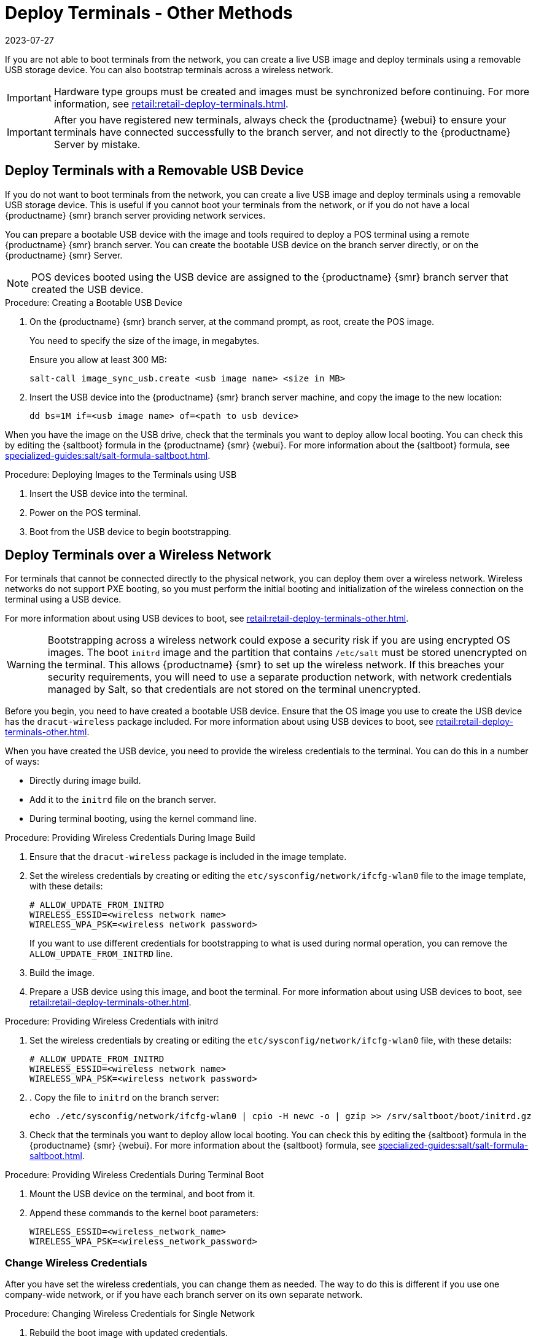 [[retail.deployterminals.other]]
= Deploy Terminals - Other Methods
:description: You can deploy terminals over a wireless network by creating a bootable USB device and providing wireless credentials to the terminal.
:revdate: 2023-07-27
:page-revdate: {revdate}


If you are not able to boot terminals from the network, you can create a live USB image and deploy terminals using a removable USB storage device.
You can also bootstrap terminals across a wireless network.

[IMPORTANT]
====
Hardware type groups must be created and images must be synchronized before continuing.
For more information, see xref:retail:retail-deploy-terminals.adoc[].
====

[IMPORTANT]
====
After you have registered new terminals, always check the {productname} {webui} to ensure your terminals have connected successfully to the branch server, and not directly to the {productname} Server by mistake.
====



== Deploy Terminals with a Removable USB Device


If you do not want to boot terminals from the network, you can create a live USB image and deploy terminals using a removable USB storage device.
This is useful if you cannot boot your terminals from the network, or if you do not have a local {productname} {smr} branch server providing network services.

You can prepare a bootable USB device with the image and tools required to deploy a POS terminal using a remote {productname} {smr} branch server.
You can create the bootable USB device on the branch server directly, or on the {productname} {smr} Server.

[NOTE]
====
POS devices booted using the USB device are assigned to the {productname} {smr} branch server that created the USB device.
====



.Procedure: Creating a Bootable USB Device
. On the {productname} {smr} branch server, at the command prompt, as root, create the POS image.
+
You need to specify the size of the image, in megabytes.
+
Ensure you allow at least 300{nbsp}MB:
+
----
salt-call image_sync_usb.create <usb image name> <size in MB>
----
. Insert the USB device into the {productname} {smr} branch server machine, and copy the image to the new location:
+
----
dd bs=1M if=<usb image name> of=<path to usb device>
----


When you have the image on the USB drive, check that the terminals you want to deploy allow local booting.
You can check this by editing the {saltboot} formula in the {productname} {smr} {webui}.
For more information about the {saltboot} formula, see xref:specialized-guides:salt/salt-formula-saltboot.adoc[].



.Procedure: Deploying Images to the Terminals using USB
. Insert the USB device into the terminal.
. Power on the POS terminal.
. Boot from the USB device to begin bootstrapping.



== Deploy Terminals over a Wireless Network

For terminals that cannot be connected directly to the physical network, you can deploy them over a wireless network.
Wireless networks do not support PXE booting, so you must perform the initial booting and initialization of the wireless connection on the terminal using a USB device.

For more information about using USB devices to boot, see xref:retail:retail-deploy-terminals-other.adoc[].


[WARNING]
====
Bootstrapping across a wireless network could expose a security risk if you are using encrypted OS images.
The boot ``initrd`` image and the partition that contains ``/etc/salt`` must be stored unencrypted on the terminal.
This allows {productname} {smr} to set up the wireless network.
If this breaches your security requirements, you will need to use a separate production network, with network credentials managed by Salt, so that credentials are not stored on the terminal unencrypted.
====


Before you begin, you need to have created a bootable USB device.
Ensure that the OS image you use to create the USB device has the ``dracut-wireless`` package included.
For more information about using USB devices to boot, see xref:retail:retail-deploy-terminals-other.adoc[].

When you have created the USB device, you need to provide the wireless credentials to the terminal.
You can do this in a number of ways:

* Directly during image build.
* Add it to the ``initrd`` file on the branch server.
* During terminal booting, using the kernel command line.


.Procedure: Providing Wireless Credentials During Image Build
. Ensure that the ``dracut-wireless`` package is included  in the image template.
. Set the wireless credentials by creating or editing the ``etc/sysconfig/network/ifcfg-wlan0`` file to the image template, with these details:
+
----
# ALLOW_UPDATE_FROM_INITRD
WIRELESS_ESSID=<wireless network name>
WIRELESS_WPA_PSK=<wireless network password>
----
If you want to use different credentials for bootstrapping to what is used during normal operation, you can remove the ``ALLOW_UPDATE_FROM_INITRD`` line.
. Build the image.
. Prepare a USB device using this image, and boot the terminal.
    For more information about using USB devices to boot, see xref:retail:retail-deploy-terminals-other.adoc[].



.Procedure: Providing Wireless Credentials with initrd
. Set the wireless credentials by creating or editing the ``etc/sysconfig/network/ifcfg-wlan0`` file, with these details:
+
----
# ALLOW_UPDATE_FROM_INITRD
WIRELESS_ESSID=<wireless network name>
WIRELESS_WPA_PSK=<wireless network password>
----
. . Copy the file to ``initrd`` on the branch server:
+
----
echo ./etc/sysconfig/network/ifcfg-wlan0 | cpio -H newc -o | gzip >> /srv/saltboot/boot/initrd.gz
----
. Check that the terminals you want to deploy allow local booting.
  You can check this by editing the {saltboot} formula in the {productname} {smr} {webui}.
  For more information about the {saltboot} formula, see xref:specialized-guides:salt/salt-formula-saltboot.adoc[].



.Procedure: Providing Wireless Credentials During Terminal Boot
. Mount the USB device on the terminal, and boot from it.
. Append these commands to the kernel boot parameters:
+
----
WIRELESS_ESSID=<wireless_network_name>
WIRELESS_WPA_PSK=<wireless_network_password>
----



=== Change Wireless Credentials

After you have set the wireless credentials, you can change them as needed.
The way to do this is different if you use one company-wide network, or if you have each branch server on its own separate network.



.Procedure: Changing Wireless Credentials for Single Network
. Rebuild the boot image with updated credentials.
. Recreate the bootable USB device based on the new boot image.
. Boot terminal from new USB device.



.Procedure: Changing Wireless Credentials for Multiple Networks
. In the [path]``/srv/salt/`` directory, create a salt state called ``update-terminal-credentials.sls``, and enter the new wireless network credentials:
+
----
/etc/sysconfig/network/ifcfg-wlan0
  file.managed:
   - contents: |
        WIRELESS_ESSID=<wireless_network_name>
        WIRELESS_WPA_PSK=<wireless_network_password>
# regenerate initrd
  cmd.run:
  - name: 'mkinitrd'
----
. Apply the Salt state to the terminal:
+
----
salt <terminal_salt_name> state.apply update-terminal-credentials
----

[NOTE]
====
If you are using a separate network for the boot phase, the managed file might need to be renamed, or extended to [path]``/etc/sysconfig/network/initrd-ifcfg-wlan0``.
====



=== Use Multiple Wireless Networks

You can configure terminals to use a different set of wireless credentials during the boot process, to what they use during normal operation.

If you provide wireless credentials using ``initrd`` files, you can create two different files, one for use during boot called ``initrd-ifcfg-wlan0``, and the other for use during normal operation, called ``ifcfg-wlan0``.

Alternatively, you can use custom Salt states to manage wireless credentials with ``saltboot-hook``.

First of all, you need to set the wireless details for normal operation.
This will become the default settings.
Then you can specify a second Salt state with the wireless details for use during the boot procedure.


.Procedure: Using Different Wireless Credentials for Production Network
. Write a custom Salt state named ``/srv/salt/saltboot_hook.sls`` containing the wireless details for normal operation.
    This Salt state is applied by {saltboot} after the system image is deployed.
+
----
{% set root = salt['environ.get']('NEWROOT') %}
{{ root }}/etc/sysconfig/network/ifcfg-wlan0:
  file.managed:
   - contents: |
        WIRELESS_ESSID=<wireless_network_name>
        WIRELESS_WPA_PSK=<wireless_network_password>
    - require:
      - saltboot: saltboot_fstab
    - require_in:
      - saltboot: boot_system
----


[NOTE]
====
The boot phase supports only WPA2 PSK wireless configuration.
Salt-managed production configuration supports all features supported by all major operating systems.
====